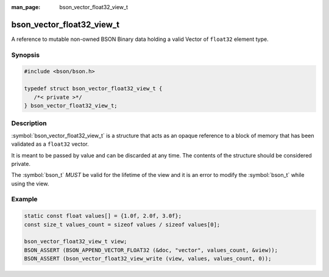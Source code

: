 :man_page: bson_vector_float32_view_t

bson_vector_float32_view_t
==========================

A reference to mutable non-owned BSON Binary data holding a valid Vector of ``float32`` element type.

Synopsis
--------

.. code-block:: c

  #include <bson/bson.h>

  typedef struct bson_vector_float32_view_t {
     /*< private >*/
  } bson_vector_float32_view_t;

Description
-----------

:symbol:`bson_vector_float32_view_t` is a structure that acts as an opaque reference to a block of memory that has been validated as a ``float32`` vector.

It is meant to be passed by value and can be discarded at any time. The contents of the structure should be considered private.

The :symbol:`bson_t` *MUST* be valid for the lifetime of the view and it is an error to modify the :symbol:`bson_t` while using the view.

.. only:: html

  Functions
  ---------

  .. toctree::
    :titlesonly:
    :maxdepth: 1

    bson_vector_float32_view_init
    bson_vector_float32_view_from_iter
    bson_vector_float32_view_as_const
    bson_vector_float32_view_length
    bson_vector_float32_view_read
    bson_vector_float32_view_write

Example
-------

.. code-block:: c

  static const float values[] = {1.0f, 2.0f, 3.0f};
  const size_t values_count = sizeof values / sizeof values[0];

  bson_vector_float32_view_t view;
  BSON_ASSERT (BSON_APPEND_VECTOR_FLOAT32 (&doc, "vector", values_count, &view));
  BSON_ASSERT (bson_vector_float32_view_write (view, values, values_count, 0));

.. seealso::

  | :symbol:`bson_append_vector_float32`
  | :symbol:`bson_vector_float32_const_view_t`
